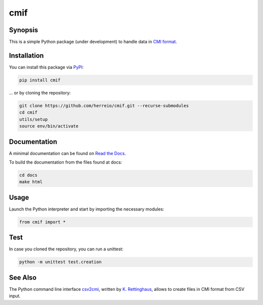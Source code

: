 .. role:: shell(code)
   :language: shell

cmif
====

Synopsis
--------

This is a simple Python package (under development) to handle data in `CMI format <https://github.com/TEI-Correspondence-SIG/CMIF>`_.

Installation
------------

You can install this package via `PyPI <https://pypi.org/project/cmif/>`_:

.. code-block:: shell

    pip install cmif

... or by cloning the repository:

.. code-block:: shell

    git clone https://github.com/herreio/cmif.git --recurse-submodules
    cd cmif
    utils/setup
    source env/bin/activate

Documentation
-------------

A minimal documentation can be found on `Read the Docs <https://cmif.readthedocs.io/>`_.

To build the documentation from the files found at docs:

.. code-block:: shell

    cd docs
    make html


Usage
-----

Launch the Python interpreter and start by importing the necessary modules:

.. code-block:: python

    from cmif import *


Test
----

In case you cloned the repository, you can run a unittest:

.. code-block:: shell

    python -m unittest test.creation


See Also
--------

The Python command line interface `csv2cmi <https://github.com/saw-leipzig/csv2cmi>`_, written by `K. Rettinghaus <https://github.com/rettinghaus>`_, allows to create files in CMI format from CSV input.
